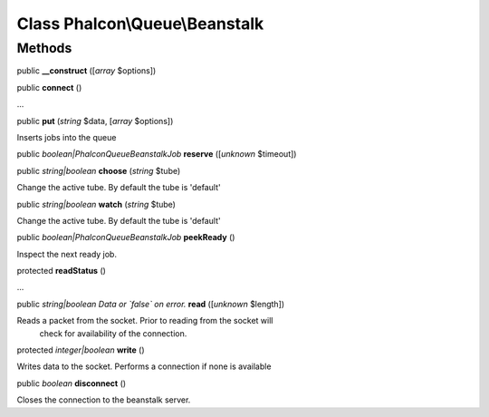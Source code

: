 Class **Phalcon\\Queue\\Beanstalk**
===================================

Methods
---------

public  **__construct** ([*array* $options])





public  **connect** ()

...


public  **put** (*string* $data, [*array* $options])

Inserts jobs into the queue



public *boolean|Phalcon\Queue\Beanstalk\Job*  **reserve** ([*unknown* $timeout])





public *string|boolean*  **choose** (*string* $tube)

Change the active tube. By default the tube is 'default'



public *string|boolean*  **watch** (*string* $tube)

Change the active tube. By default the tube is 'default'



public *boolean|Phalcon\Queue\Beanstalk\Job*  **peekReady** ()

Inspect the next ready job.



protected  **readStatus** ()

...


public *string|boolean Data or `false` on error.*  **read** ([*unknown* $length])

Reads a packet from the socket. Prior to reading from the socket will check for availability of the connection.



protected *integer|boolean*  **write** ()

Writes data to the socket. Performs a connection if none is available



public *boolean*  **disconnect** ()

Closes the connection to the beanstalk server.



